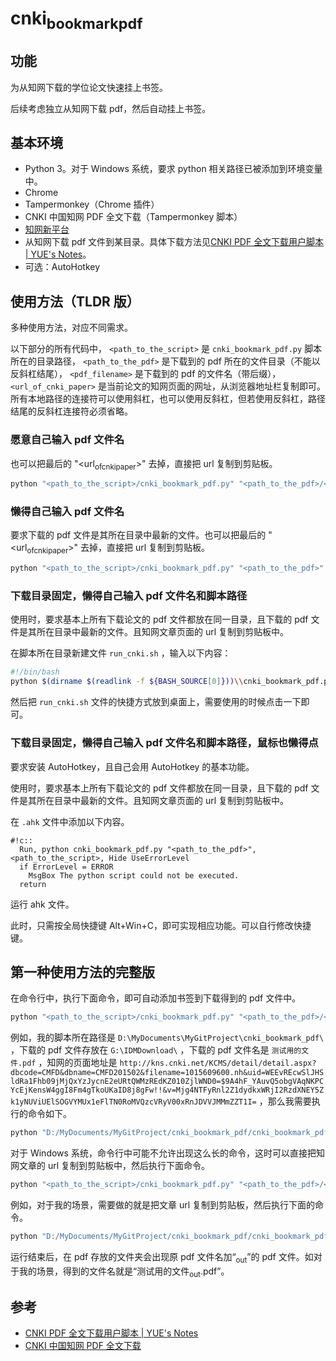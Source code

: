 * cnki_bookmark_pdf
** 功能
为从知网下载的学位论文快速挂上书签。

后续考虑独立从知网下载 pdf，然后自动挂上书签。
** 基本环境
- Python 3。对于 Windows 系统，要求 python 相关路径已被添加到环境变量中。
- Chrome
- Tampermonkey（Chrome 插件）
- CNKI 中国知网 PDF 全文下载（Tampermonkey 脚本）
- [[http://www.cnki.net/][知网新平台]]
- 从知网下载 pdf 文件到某目录。具体下载方法见[[http://blog.yuelong.info/post/cnki-pdf-js.html][CNKI PDF 全文下载用户脚本 | YUE's Notes]]。
- 可选：AutoHotkey
** 使用方法（TLDR 版）
多种使用方法，对应不同需求。

以下部分的所有代码中， =<path_to_the_script>= 是 =cnki_bookmark_pdf.py= 脚本所在的目录路径， =<path_to_the_pdf>= 是下载到的 pdf 所在的文件目录（不能以反斜杠结尾）， =<pdf_filename>= 是下载到的 pdf 的文件名（带后缀）， =<url_of_cnki_paper>= 是当前论文的知网页面的网址，从浏览器地址栏复制即可。所有本地路径的连接符可以使用斜杠，也可以使用反斜杠，但若使用反斜杠，路径结尾的反斜杠连接符必须省略。

*** 愿意自己输入 pdf 文件名
也可以把最后的 "<url_of_cnki_paper>" 去掉，直接把 url 复制到剪贴板。

#+BEGIN_SRC python
python "<path_to_the_script>/cnki_bookmark_pdf.py" "<path_to_the_pdf>/<pdf_filename>" "<url_of_cnki_paper>"
#+END_SRC
*** 懒得自己输入 pdf 文件名
要求下载的 pdf 文件是其所在目录中最新的文件。也可以把最后的 "<url_of_cnki_paper>" 去掉，直接把 url 复制到剪贴板。

#+BEGIN_SRC python
python "<path_to_the_script>/cnki_bookmark_pdf.py" "<path_to_the_pdf>" "<url_of_cnki_paper>"
#+END_SRC
*** 下载目录固定，懒得自己输入 pdf 文件名和脚本路径
使用时，要求基本上所有下载论文的 pdf 文件都放在同一目录，且下载的 pdf 文件是其所在目录中最新的文件。且知网文章页面的 url 复制到剪贴板中。

在脚本所在目录新建文件 =run_cnki.sh= ，输入以下内容：
#+BEGIN_SRC sh
#!/bin/bash
python $(dirname $(readlink -f ${BASH_SOURCE[0]}))\\cnki_bookmark_pdf.py "<path_to_the_pdf>"
#+END_SRC

然后把 =run_cnki.sh= 文件的快捷方式放到桌面上，需要使用的时候点击一下即可。
*** 下载目录固定，懒得自己输入 pdf 文件名和脚本路径，鼠标也懒得点
要求安装 AutoHotkey，且自己会用 AutoHotkey 的基本功能。

使用时，要求基本上所有下载论文的 pdf 文件都放在同一目录，且下载的 pdf 文件是其所在目录中最新的文件。且知网文章页面的 url 复制到剪贴板中。

在 =.ahk= 文件中添加以下内容。

#+BEGIN_SRC
#!c::
  Run, python cnki_bookmark_pdf.py "<path_to_the_pdf>", <path_to_the_script>, Hide UseErrorLevel
  if ErrorLevel = ERROR
    MsgBox The python script could not be executed.
  return
#+END_SRC

运行 ahk 文件。

此时，只需按全局快捷键 Alt+Win+C，即可实现相应功能。可以自行修改快捷键。
** 第一种使用方法的完整版
在命令行中，执行下面命令，即可自动添加书签到下载得到的 pdf 文件中。

#+BEGIN_SRC python
python "<path_to_the_script>/cnki_bookmark_pdf.py" "<path_to_the_pdf>/<pdf_filename>" "<url_of_cnki_paper>"
#+END_SRC

例如，我的脚本所在路径是 =D:\MyDocuments\MyGitProject\cnki_bookmark_pdf\= ，下载的 pdf 文件存放在 =G:\IDMDownload\= ，下载的 pdf 文件名是 =测试用的文件.pdf= ，知网的页面地址是 ~http://kns.cnki.net/KCMS/detail/detail.aspx?dbcode=CMFD&dbname=CMFD201502&filename=1015609600.nh&uid=WEEvREcwSlJHSldRa1Fhb09jMjQxYzJycnE2eURtQWMzREdKZ010ZjlWND0=$9A4hF_YAuvQ5obgVAqNKPCYcEjKensW4ggI8Fm4gTkoUKaID8j8gFw!!&v=Mjg4NTFyRnl2Z1dydkxWRjI2RzdXNEY5Zk1yNUViUElSOGVYMUx1eFlTN0RoMVQzcVRyV00xRnJDVVJMMmZZT1I=~ ，那么我需要执行的命令如下。

#+BEGIN_SRC python
python "D:/MyDocuments/MyGitProject/cnki_bookmark_pdf/cnki_bookmark_pdf.py" "G:/IDMDownload/测试用的文件.pdf" "http://kns.cnki.net/KCMS/detail/detail.aspx?dbcode=CMFD&dbname=CMFD201502&filename=1015609600.nh&uid=WEEvREcwSlJHSldRa1Fhb09jMjQxYzJycnE2eURtQWMzREdKZ010ZjlWND0=$9A4hF_YAuvQ5obgVAqNKPCYcEjKensW4ggI8Fm4gTkoUKaID8j8gFw!!&v=Mjg4NTFyRnl2Z1dydkxWRjI2RzdXNEY5Zk1yNUViUElSOGVYMUx1eFlTN0RoMVQzcVRyV00xRnJDVVJMMmZZT1I="
#+END_SRC

对于 Windows 系统，命令行中可能不允许出现这么长的命令，这时可以直接把知网文章的 url 复制到剪贴板中，然后执行下面命令。

#+BEGIN_SRC python
python "<path_to_the_script>/cnki_bookmark_pdf.py" "<path_to_the_pdf>/<pdf_filename>"
#+END_SRC

例如，对于我的场景，需要做的就是把文章 url 复制到剪贴板，然后执行下面的命令。

#+BEGIN_SRC python
python "D:/MyDocuments/MyGitProject/cnki_bookmark_pdf/cnki_bookmark_pdf.py" "G:/IDMDownload/测试用的文件.pdf"
#+END_SRC

运行结束后，在 pdf 存放的文件夹会出现原 pdf 文件名加“_out”的 pdf 文件。如对于我的场景，得到的文件名就是“测试用的文件_out.pdf”。
** 参考
- [[http://blog.yuelong.info/post/cnki-pdf-js.html][CNKI PDF 全文下载用户脚本 | YUE's Notes]]
- [[https://greasyfork.org/zh-CN/scripts/18841-cnki-%E4%B8%AD%E5%9B%BD%E7%9F%A5%E7%BD%91-pdf-%E5%85%A8%E6%96%87%E4%B8%8B%E8%BD%BD][CNKI 中国知网 PDF 全文下载]]

